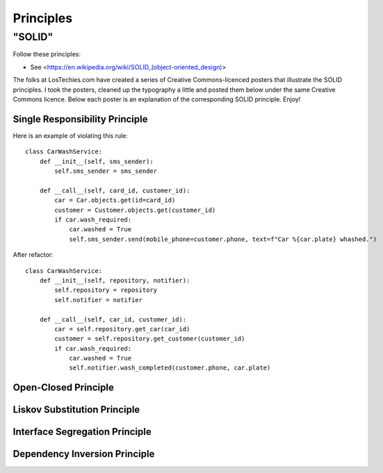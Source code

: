 Principles
======

"SOLID"
-------

Follow these principles:

- See <https://en.wikipedia.org/wiki/SOLID_(object-oriented_design)>


The folks at LosTechies.com have created a series of Creative Commons-licenced posters that illustrate the SOLID principles. I took the posters, cleaned up the typography a little and posted them below under the same Creative Commons licence. Below each poster is an explanation of the corresponding SOLID principle. Enjoy!

Single Responsibility Principle
~~~~~~~~~~

Here is an example of violating this rule::

    class CarWashService:
        def __init__(self, sms_sender):
            self.sms_sender = sms_sender

        def __call__(self, card_id, customer_id):
            car = Car.objects.get(id=card_id)
            customer = Customer.objects.get(customer_id)
            if car.wash_required:
                car.washed = True
                self.sms_sender.send(mobile_phone=customer.phone, text=f"Car %{car.plate} whashed.")

.. image:: _static/solid/sr.jpg

After refactor::

    class CarWashService:
        def __init__(self, repository, notifier):
            self.repository = repository
            self.notifier = notifier

        def __call__(self, car_id, customer_id):
            car = self.repository.get_car(car_id)
            customer = self.repository.get_customer(customer_id)
            if car.wash_required:
                car.washed = True
                self.notifier.wash_completed(customer.phone, car.plate)

Open-Closed Principle
~~~~~~~~~~

.. image:: _static/solid/oc.jpg

Liskov Substitution Principle
~~~~~~~~~~

.. image:: _static/solid/ls.jpg

Interface Segregation Principle
~~~~~~~~~~

.. image:: _static/solid/is.jpg

Dependency Inversion Principle
~~~~~~~~~~

.. image:: _static/solid/di.jpg

